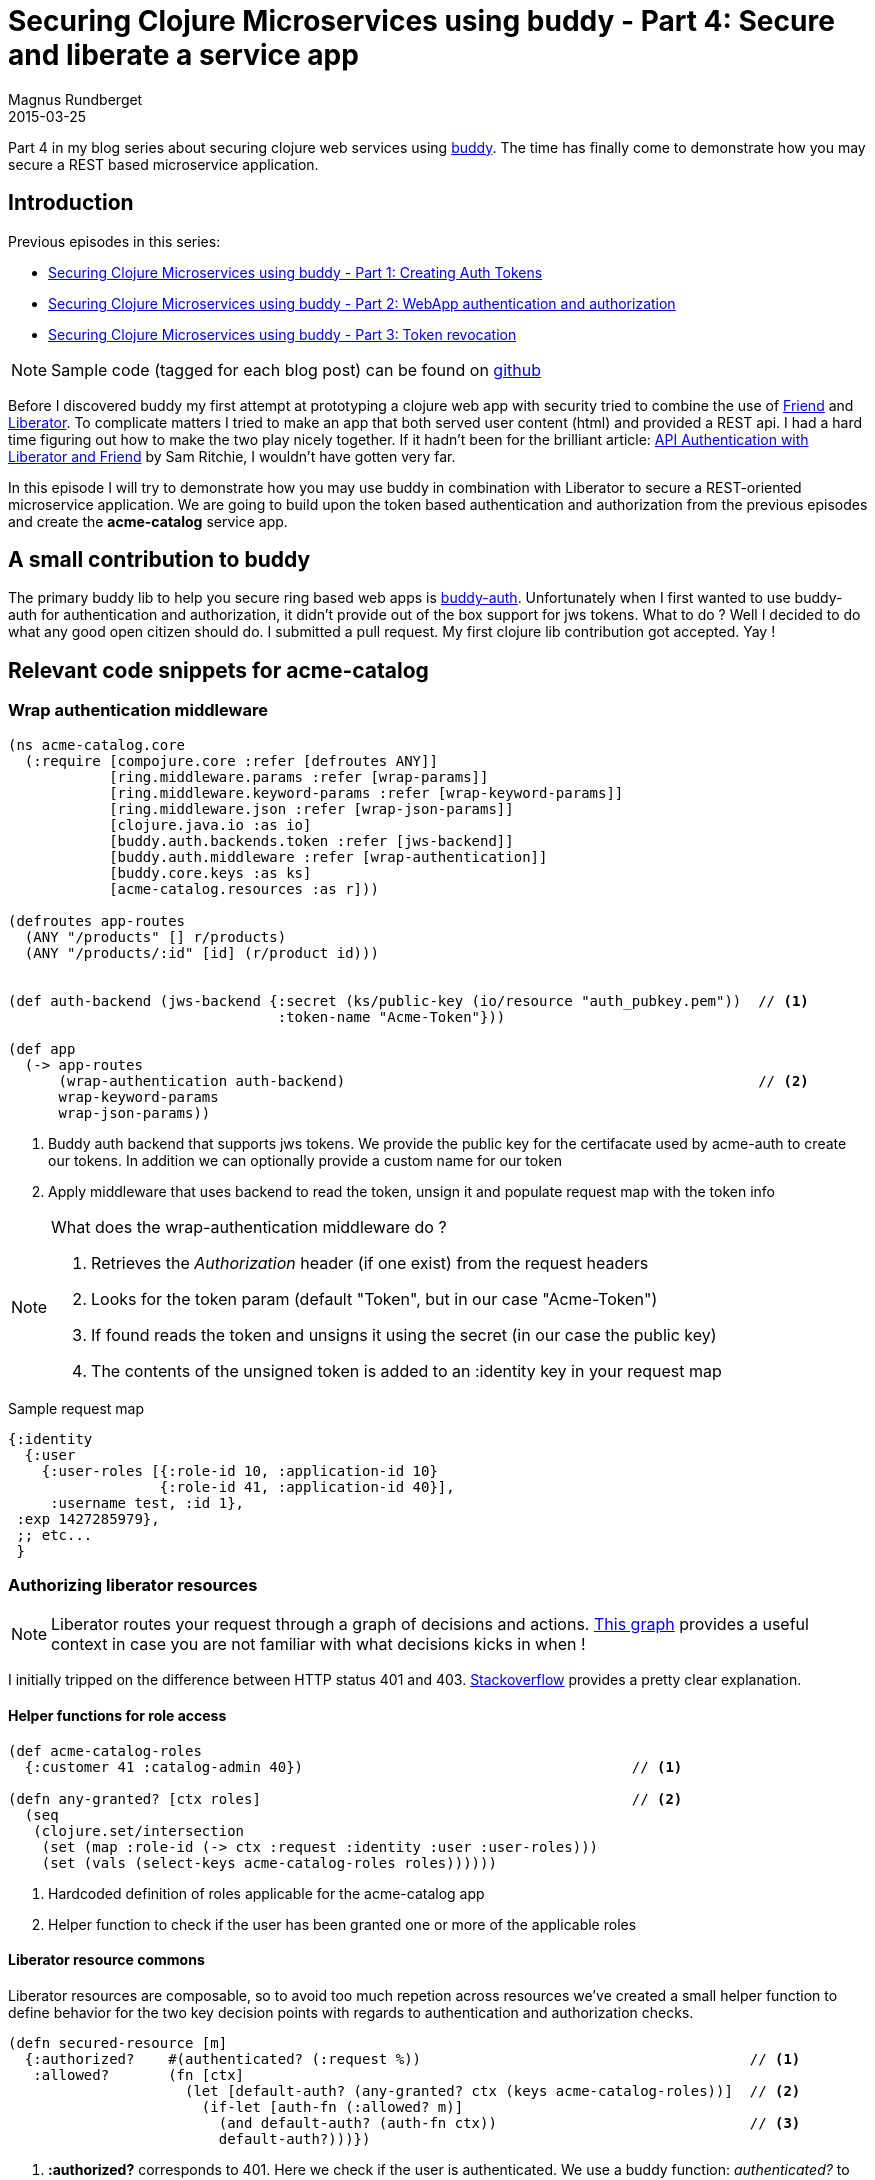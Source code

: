 = Securing Clojure Microservices using buddy - Part 4: Secure and liberate a service app
Magnus Rundberget
2015-03-25
:jbake-type: post
:jbake-status: published
:jbake-tags: clojure, buddy, security
:imagesdir: /blog/2015/
:icons: font
:id: buddy_auth_part4

Part 4 in my blog series about securing clojure web services using https://github.com/funcool/buddy[buddy].
The time has finally come to demonstrate how you may secure a REST based microservice application.


== Introduction
.Previous episodes in this series:
* http://rundis.github.io/blog/2015/buddy_auth_part1.html[Securing Clojure Microservices using buddy - Part 1: Creating Auth Tokens]
* http://rundis.github.io/blog/2015/buddy_auth_part2.html[Securing Clojure Microservices using buddy - Part 2: WebApp authentication and authorization]
* http://rundis.github.io/blog/2015/buddy_auth_part3.html[Securing Clojure Microservices using buddy - Part 3: Token revocation]

NOTE: Sample code (tagged for each blog post) can be found on https://github.com/rundis/acme-buddy[github]

Before I discovered buddy my first attempt at prototyping a clojure web app with security tried to combine
the use of https://github.com/cemerick/friend[Friend] and http://clojure-liberator.github.io/liberator[Liberator].
To complicate matters I tried to make an app that both served user content (html) and provided a REST api.
I had a hard time figuring out how to make the two play nicely together. If it hadn't been for the brilliant article:
http://sritchie.github.io/2014/01/17/api-authentication-with-liberator-and-friend/[API Authentication with Liberator and Friend] by Sam Ritchie,
I wouldn't have gotten very far.

In this episode I will try to demonstrate how you may use buddy in combination with Liberator
to secure a REST-oriented microservice application. We are going to build upon the token based
authentication and authorization from the previous episodes and create the **acme-catalog** service app.

== A small contribution to buddy
The primary buddy lib to help you secure ring based web apps is https://github.com/funcool/buddy-auth[buddy-auth].
Unfortunately when I first wanted to use buddy-auth for authentication and authorization, it didn't provide
out of the box support for jws tokens. What to do ? Well I decided to do what any good open citizen should do.
I submitted a pull request. My first clojure lib contribution got accepted. Yay !



== Relevant code snippets for acme-catalog


=== Wrap authentication middleware
[source,clojure]
----
(ns acme-catalog.core
  (:require [compojure.core :refer [defroutes ANY]]
            [ring.middleware.params :refer [wrap-params]]
            [ring.middleware.keyword-params :refer [wrap-keyword-params]]
            [ring.middleware.json :refer [wrap-json-params]]
            [clojure.java.io :as io]
            [buddy.auth.backends.token :refer [jws-backend]]
            [buddy.auth.middleware :refer [wrap-authentication]]
            [buddy.core.keys :as ks]
            [acme-catalog.resources :as r]))

(defroutes app-routes
  (ANY "/products" [] r/products)
  (ANY "/products/:id" [id] (r/product id)))


(def auth-backend (jws-backend {:secret (ks/public-key (io/resource "auth_pubkey.pem"))  // <1>
                                :token-name "Acme-Token"}))

(def app
  (-> app-routes
      (wrap-authentication auth-backend)                                                 // <2>
      wrap-keyword-params
      wrap-json-params))
----

<1> Buddy auth backend that supports jws tokens. We provide the public key for the certifacate used by
acme-auth to create our tokens. In addition we can optionally provide a custom name for our token
<2> Apply middleware that uses backend to read the token, unsign it and populate request map with the token info


[NOTE]
====
.What does the wrap-authentication middleware do ?
. Retrieves the __Authorization__ header (if one exist) from the request headers
. Looks for the token param (default "Token", but in our case "Acme-Token")
. If found reads the token and unsigns it using the secret (in our case the public key)
. The contents of the unsigned token is added to an :identity key in your request map
====

.Sample request map
[source,clojure]
----
{:identity
  {:user
    {:user-roles [{:role-id 10, :application-id 10}
                  {:role-id 41, :application-id 40}],
     :username test, :id 1},
 :exp 1427285979},
 ;; etc...
 }
----

=== Authorizing liberator resources
NOTE: Liberator routes your request through a graph of decisions and actions. http://clojure-liberator.github.io/liberator/assets/img/decision-graph.svg[This graph]
provides a useful context in case you are not familiar with what decisions kicks in when !

I initially tripped on the difference between HTTP status 401 and 403. http://stackoverflow.com/questions/3297048/403-forbidden-vs-401-unauthorized-http-responses[Stackoverflow]
provides a pretty clear explanation.


==== Helper functions for role access
[source,clojure]
----
(def acme-catalog-roles
  {:customer 41 :catalog-admin 40})                                       // <1>

(defn any-granted? [ctx roles]                                            // <2>
  (seq
   (clojure.set/intersection
    (set (map :role-id (-> ctx :request :identity :user :user-roles)))
    (set (vals (select-keys acme-catalog-roles roles))))))
----
<1> Hardcoded definition of roles applicable for the acme-catalog app
<2> Helper function to check if the user has been granted one or more of the applicable roles


==== Liberator resource commons
Liberator resources are composable, so to avoid too much repetion across resources we've created
a small helper function to define behavior for the two key decision points with regards to
authentication and authorization checks.
[source,clojure]
----
(defn secured-resource [m]
  {:authorized?    #(authenticated? (:request %))                                       // <1>
   :allowed?       (fn [ctx]
                     (let [default-auth? (any-granted? ctx (keys acme-catalog-roles))]  // <2>
                       (if-let [auth-fn (:allowed? m)]
                         (and default-auth? (auth-fn ctx))                              // <3>
                         default-auth?)))})
----
<1> **:authorized?** corresponds to 401. Here we check if the user is authenticated. We use a buddy function: __authenticated?__
to do the check. If the user isn't authentication this function will return false
<2> **:allowed?** corresponds to 403. We provide a default impl here that says that the user must atleast have
one of the acme-catalog roles to be authorized to access a secured resource
<3> In addition we provide an optional facility to specify a custom function for more fine grained authorization checks. See below for example.


==== Securing products resources
[source,clojure]
----

(defresource product-categories
  (secured-resource {})                                                                   // <1>
  :available-media-types ["application/json"]
  :allowed-methods       [:get]
  :handle-ok             (fn [ctx] "List of categories"))

(defresource products
  (secured-resource {:allowed? (by-method {:get true                                      // <2>
                                           :post #(any-granted? % [:catalog-admin])})})
  :available-media-types ["application/json"]
  :allowed-methods       [:get :post]
  :handle-ok             (fn [ctx] "List of products coming your way honey"))


(defresource product [id]
  (secured-resource {:allowed? (by-method {:get true
                                           :delete #(any-granted? % [:catalog-admin])
                                           :put #(any-granted? % [:catalog-admin])})})
  :available-media-types ["application/json"]
  :allowed-methods       [:get :put :delete]
  :handle-ok             (fn [ctx]                                                        // <3>
                           (if (and (= "99" id)
                                    (not (any-granted? ctx [:catalog-admin])))
                             (ring-response {:status 403
                                             :headers {}
                                             :body "Only admins can access product 99"})
                             "A single product returned")))
----
<1> For the product-categories service anybody with a acme-catalog role may access
<2> For products we restrict access by request method. Only catalog admins may add new products, while anyone can list products.
<3> Silly example, but demonstrates that you can always bypass the defaults and do custom authorization
further down in the liberator decision chain.


=== Trying it all out - commando style

.Get a valid token
[source,bash]
----
acme-auth: lein ring server-headless

# In another terminal
curl -i -X POST -d '{"username": "test", "password":"secret"}' -H "Content-type: application/json" http://localhost:6001/create-auth-token

# Responds with something like:
HTTP/1.1 201 Created
Date: Wed, 25 Mar 2015 11:49:39 GMT
Content-Type: application/json; charset=utf-8
Content-Length: 1057
Server: Jetty(7.6.13.v20130916)

{"token-pair":{"auth-token":"eyJ0eXAiOiJKV1MiLCJhbGciOiJSUzI1NiJ9.eyJ1c2VyIjp7InVzZXItcm9sZXMiOlt7InJvbGUtaWQiOjEwLCJhcHBsaWNhdGlvbi1pZCI6MTB9LHsicm9sZS1pZCI6NDEsImFwcGxpY2F0aW9uLWlkIjo0MH1dLCJ1c2VybmFtZSI6InRlc3QiLCJpZCI6MX0sImV4cCI6MTQyNzI4NTk3OX0.eNTNG8Hu8a4OD9xWSoEZgwGUd15Oytj-GQZY4RgmTEdx9OjkLDRBefU89GNlEEq19Bsd3ciuWzTXKg3B0qvAk4F4-najY_erPGypSlBvRUI0Fa1_wA2PRYxT-zCTiSIxD-oM0oq_3Z61QlN0k-Sf7shel42-x9z7r8RQeNMr-iMk-hOI_v7moQogN08FiZnctcQdE8qKg_DEhwO3l780eBta_vr3tGSd174IRthz59G61P-XqV8wC4HZymbe8TCMc-3uniIvQeoG_rC3oRqNfjkxZlTB_h6mOjs1p3h_cUmrsOhSk0mQe5mrwSzuCiunMcKQ1jsb88daWkvjMrwRUg","refresh-token":"eyJ0eXAiOiJKV1MiLCJhbGciOiJSUzI1NiJ9.eyJ1c2VyLWlkIjoxLCJleHAiOjE0Mjk4NzYxODAsImlhdCI6MTQyNzI4NDE4MH0.FH2xooPoGnrSEbcU17Tr8ls9A-Noc3n9ZzLWGrblrI0bbIIFz25eJLcJbVGT3dLs7syc0KG3v4O0LAwQ6URvgl0aV2IT366KpmOiMUpsYmgqDCuE45FlSB2IBQKOLBTb6j18jpIsy0Kev6iHUCpvgKyNPcglElnVLFFahVwk_DDyrWusPcX-Di3AqSJdyz6ruBuPGzbzS6DMNkasTFNI1TLwjuokzVCdIYSNiQmgc1IozBFjHdeqQ_5kUdinv_tiW7yho0CwqiGSa9i56b328aZR5lADXR6gom5Oy4XTDDR6eMoDcvZKBncLV3YO29HC58EmZLghbX6832i0J7jfGw"}}
----

.Calling acme-catalog
[source,bash]
----
acme-catalog: lein ring server-headless

#in another terminal
curl -i -H "Authorization: Acme-Token eyJ0eXAiOiJKV1MiLCJhbGciOiJSUzI1NiJ9.eyJ1c2VyIjp7InVzZXItcm9sZXMiOlt7InJvbGUtaWQiOjEwLCJhcHBsaWNhdGlvbi1pZCI6MTB9LHsicm9sZS1pZCI6NDEsImFwcGxpY2F0aW9uLWlkIjo0MH1dLCJ1c2VybmFtZSI6InRlc3QiLCJpZCI6MX0sImV4cCI6MTQyNzI4NTk3OX0.eNTNG8Hu8a4OD9xWSoEZgwGUd15Oytj-GQZY4RgmTEdx9OjkLDRBefU89GNlEEq19Bsd3ciuWzTXKg3B0qvAk4F4-najY_erPGypSlBvRUI0Fa1_wA2PRYxT-zCTiSIxD-oM0oq_3Z61QlN0k-Sf7shel42-x9z7r8RQeNMr-iMk-hOI_v7moQogN08FiZnctcQdE8qKg_DEhwO3l780eBta_vr3tGSd174IRthz59G61P-XqV8wC4HZymbe8TCMc-3uniIvQeoG_rC3oRqNfjkxZlTB_h6mOjs1p3h_cUmrsOhSk0mQe5mrwSzuCiunMcKQ1jsb88daWkvjMrwRUg" http//localhost:6003/products/1

# reponds with something like
HTTP/1.1 200 OK
Date: Wed, 25 Mar 2015 13:47:50 GMT
Vary: Accept
Content-Type: application/json;charset=UTF-8
Content-Length: 25
Server: Jetty(7.6.13.v20130916)

A single product returned
----

== Integration with acme-webstore
Calling acme-catalog from acme-webstore should now be a pretty simple matter. We just need to make
sure we pass on the token.

=== Calling acme-catalog
[source,clojure]
----
(ns acme-webstore.catalog
  (:require [clj-http.client :as http]))


(defn get-from-catalog [path token]
  (http/get path {:headers {"Authorization" (str "Acme-Token " token)}}))       // <1>

(defn get-products [req]
  (let [auth-token (-> req :session :token-pair :auth-token)                    // <2>
        resp (get-from-catalog "http://localhost:6003/products" auth-token)]
    (:body resp)))
----
<1> We make sure we pass the token in the __Authoriazation__ header with the given token name
<2> The auth-token for the logged in user is found under the session key for the request

The rest is just a matter of hooking up the appropriate route and view. I'll leave that part up to you !


== Summary
Most of the hard work was already done in the previous episodes. Providing authentication and authorization
for our REST services was pretty simple. We also demonstrated that integrating with Liberator was mostly
a matter of hooking into the appropriate decision points for our resource definitions.
We didn't utilize all that much of buddy-auth here, but your app might find use for some of its more advanced features.

I think this episode demonstrates some of the benefits of using a library like buddy. It's not very opnionated which leaves you with a lot of decisions to make.
But it does have the building blocks you need and it provides you with great flexibility when it comes to integrating with other libraries.

At the moment I'm not sure if there is going to be any further episodes in the near future. But the again it might.
Feel free to leave suggestions in the commenting section though.
